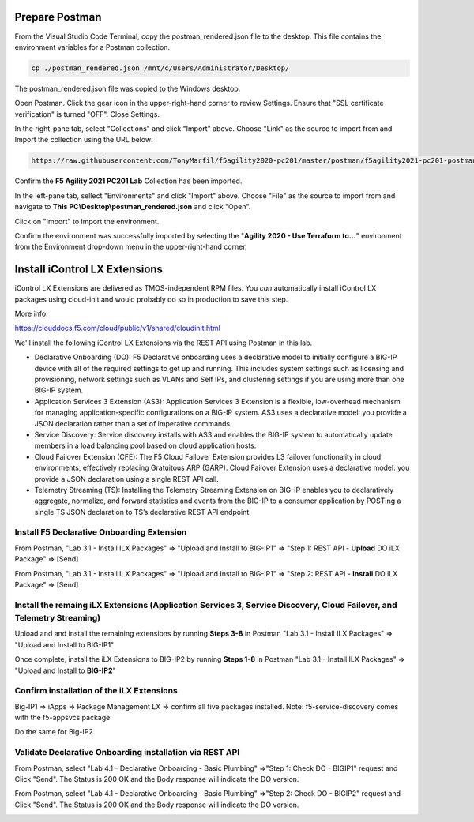 Prepare Postman
---------------

From the Visual Studio Code Terminal, copy the postman_rendered.json file to the desktop. This file contains the environment variables for a Postman collection.

.. code-block:: bash

   cp ./postman_rendered.json /mnt/c/Users/Administrator/Desktop/

.. image:: ./images/1_postman_rendered.png
	   :scale: 50%


The postman_rendered.json file was copied to the Windows desktop.

.. image:: ./images/2_postman_rendered_desktop.png
	   :scale: 50%


Open Postman. Click the gear icon in the upper-right-hand corner to review Settings. Ensure that "SSL certificate verification" is turned "OFF". Close Settings.

.. image:: ./images/6_postman_ssl_cert_verification_off.png
	   :scale: 50%


In the right-pane tab, select "Collections" and click "Import" above. Choose "Link" as the source to import from and Import the collection using the URL below:

.. code-block:: bash

   https://raw.githubusercontent.com/TonyMarfil/f5agility2020-pc201/master/postman/f5agility2021-pc201-postman-collection.json
.. image:: ./images/3_postman_import_collection.png
	   :scale: 50%


Confirm the **F5 Agility 2021 PC201 Lab** Collection has been imported.

.. image:: ./images/4_postman_collection_imported.png
	   :scale: 50%


In the left-pane tab, sellect "Environments" and click "Import" above. Choose "File" as the source to import from and navigate to **This PC\\Desktop\\postman_rendered.json** and click "Open".

.. image:: ./images/5_postman_import_environment.png
	   :scale: 50%


Click on "Import" to import the environment.

.. image:: ./images/5_postman_environment_imported.png
	   :scale: 50%


Confirm the environment was successfully imported by selecting the "**Agility 2020 - Use Terraform to...**" environment from the Environment drop-down menu in the upper-right-hand corner.

.. image:: ./images/00_postman_environment_check.png
	   :scale: 50%


Install iControl LX Extensions
-------------------------------

iControl LX Extensions are delivered as TMOS-independent RPM files. You *can* automatically install iControl LX packages using cloud-init and would probably do so in production to save this step.

More info:

https://clouddocs.f5.com/cloud/public/v1/shared/cloudinit.html

We'll install the following iControl LX Extensions via the REST API using Postman in this lab.

- Declarative Onboarding (DO): F5 Declarative onboarding uses a declarative model to initially configure a BIG-IP device with all of the required settings to get up and running. This includes system settings such as licensing and provisioning, network settings such as VLANs and Self IPs, and clustering settings if you are using more than one BIG-IP system.
- Application Services 3 Extension (AS3): Application Services 3 Extension is a flexible, low-overhead mechanism for managing application-specific configurations on a BIG-IP system. AS3 uses a declarative model: you provide a JSON declaration rather than a set of imperative commands.
- Service Discovery: Service discovery installs with AS3 and enables the BIG-IP system to automatically update members in a load balancing pool based on cloud application hosts.
- Cloud Failover Extension (CFE): The F5 Cloud Failover Extension provides L3 failover functionality in cloud environments, effectively replacing Gratuitous ARP (GARP). Cloud Failover Extension uses a declarative model: you provide a JSON declaration using a single REST API call.
- Telemetry Streaming (TS): Installing the Telemetry Streaming Extension on BIG-IP enables you to declaratively aggregate, normalize, and forward statistics and events from the BIG-IP to a consumer application by POSTing a single TS JSON declaration to TS’s declarative REST API endpoint.


Install F5 Declarative Onboarding Extension
^^^^^^^^^^^^^^^^^^^^^^^^^^^^^^^^^^^^^^^^^^^

From Postman, "Lab 3.1 - Install ILX Packages" => "Upload and Install to BIG-IP1" => "Step 1: REST API - **Upload** DO iLX Package" => [Send]

.. image:: ./images/7_postman_download_declarative_onboarding.png
	   :scale: 50%

From Postman, "Lab 3.1 - Install ILX Packages" => "Upload and Install to BIG-IP1" => "Step 2: REST API - **Install** DO iLX Package" => [Send]

.. image:: ./images/7_postman_install_declarative_onboarding.png
	   :scale: 50%


Install the remaing iLX Extensions (Application Services 3, Service Discovery, Cloud Failover, and Telemetry Streaming)
^^^^^^^^^^^^^^^^^^^^^^^^^^^^^^^^^^^^^^^^^^^^^^^^^^^^^^^^^^^^^^^^^^^^^^^^^^^^^^^^^^^^^^^^^^^^^^^^^^^^^^^^^^^^^^^^^^^^^^^

Upload and and install the remaining extensions by running **Steps 3-8** in Postman "Lab 3.1 - Install ILX Packages" => "Upload and Install to BIG-IP1"

.. image:: ./images/7_postman_install_remaining_bigip1.png
       :scale: 50%

Once complete, install the iLX Extensions to BIG-IP2 by running **Steps 1-8** in Postman "Lab 3.1 - Install ILX Packages" => "Upload and Install to **BIG-IP2**"

.. image:: ./images/7_postman_install_all_bigip2.png
       :scale: 50%

Confirm installation of the iLX Extensions
^^^^^^^^^^^^^^^^^^^^^^^^^^^^^^^^^^^^^^^^^^
Big-IP1 => iApps => Package Management LX => confirm all five packages installed. Note: f5-service-discovery comes with the f5-appsvcs package.

.. image:: ./images/11_bigip1_icontrol_lx_all.png
	   :scale: 50%

Do the same for Big-IP2.

.. image:: ./images/12_bigip2_icontrol_lx_all.png
	   :scale: 50%


Validate Declarative Onboarding installation via REST API
^^^^^^^^^^^^^^^^^^^^^^^^^^^^^^^^^^^^^^^^^^^^^^^^^^^^^^^^^
From Postman, select "Lab 4.1 - Declarative Onboarding - Basic Plumbing" =>"Step 1: Check DO - BIGIP1" request and Click "Send".
The Status is 200 OK and the Body response will indicate the DO version.

.. image:: ./images/13_postman_bigip1_get_do.png
	   :scale: 50%

From Postman, select "Lab 4.1 - Declarative Onboarding - Basic Plumbing" =>"Step 2: Check DO - BIGIP2" request and Click "Send".
The Status is 200 OK and the Body response will indicate the DO version.

.. image:: ./images/14_postman_bigip2_get_do.png
	   :scale: 50%

